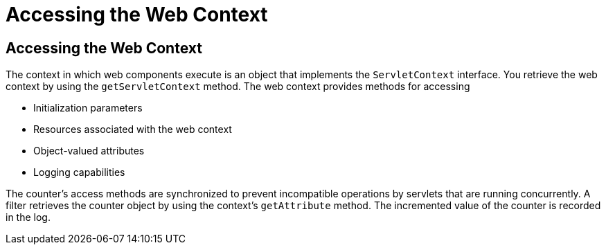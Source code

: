 Accessing the Web Context
=========================

[[BNAGL]][[accessing-the-web-context]]

Accessing the Web Context
-------------------------

The context in which web components execute is an object that implements
the `ServletContext` interface. You retrieve the web context by using
the `getServletContext` method. The web context provides methods for
accessing

* Initialization parameters
* Resources associated with the web context
* Object-valued attributes
* Logging capabilities

The counter's access methods are synchronized to prevent incompatible
operations by servlets that are running concurrently. A filter retrieves
the counter object by using the context's `getAttribute` method. The
incremented value of the counter is recorded in the log.


